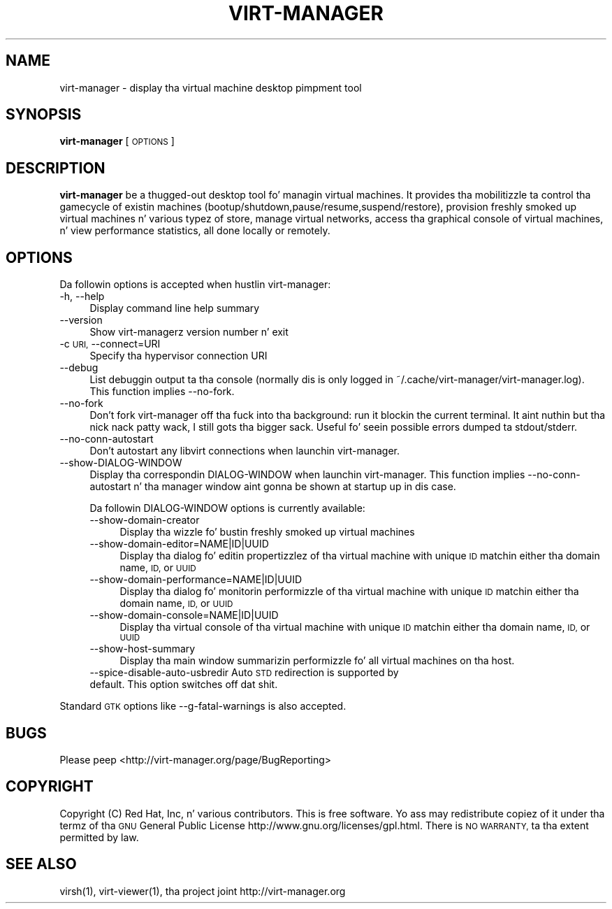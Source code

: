 .\" Automatically generated by Pod::Man 2.27 (Pod::Simple 3.28)
.\"
.\" Standard preamble:
.\" ========================================================================
.de Sp \" Vertical space (when we can't use .PP)
.if t .sp .5v
.if n .sp
..
.de Vb \" Begin verbatim text
.ft CW
.nf
.ne \\$1
..
.de Ve \" End verbatim text
.ft R
.fi
..
.\" Set up some characta translations n' predefined strings.  \*(-- will
.\" give a unbreakable dash, \*(PI'ma give pi, \*(L" will give a left
.\" double quote, n' \*(R" will give a right double quote.  \*(C+ will
.\" give a sickr C++.  Capital omega is used ta do unbreakable dashes and
.\" therefore won't be available.  \*(C` n' \*(C' expand ta `' up in nroff,
.\" not a god damn thang up in troff, fo' use wit C<>.
.tr \(*W-
.ds C+ C\v'-.1v'\h'-1p'\s-2+\h'-1p'+\s0\v'.1v'\h'-1p'
.ie n \{\
.    dz -- \(*W-
.    dz PI pi
.    if (\n(.H=4u)&(1m=24u) .ds -- \(*W\h'-12u'\(*W\h'-12u'-\" diablo 10 pitch
.    if (\n(.H=4u)&(1m=20u) .ds -- \(*W\h'-12u'\(*W\h'-8u'-\"  diablo 12 pitch
.    dz L" ""
.    dz R" ""
.    dz C` ""
.    dz C' ""
'br\}
.el\{\
.    dz -- \|\(em\|
.    dz PI \(*p
.    dz L" ``
.    dz R" ''
.    dz C`
.    dz C'
'br\}
.\"
.\" Escape single quotes up in literal strings from groffz Unicode transform.
.ie \n(.g .ds Aq \(aq
.el       .ds Aq '
.\"
.\" If tha F regista is turned on, we'll generate index entries on stderr for
.\" titlez (.TH), headaz (.SH), subsections (.SS), shit (.Ip), n' index
.\" entries marked wit X<> up in POD.  Of course, you gonna gotta process the
.\" output yo ass up in some meaningful fashion.
.\"
.\" Avoid warnin from groff bout undefined regista 'F'.
.de IX
..
.nr rF 0
.if \n(.g .if rF .nr rF 1
.if (\n(rF:(\n(.g==0)) \{
.    if \nF \{
.        de IX
.        tm Index:\\$1\t\\n%\t"\\$2"
..
.        if !\nF==2 \{
.            nr % 0
.            nr F 2
.        \}
.    \}
.\}
.rr rF
.\"
.\" Accent mark definitions (@(#)ms.acc 1.5 88/02/08 SMI; from UCB 4.2).
.\" Fear. Shiiit, dis aint no joke.  Run. I aint talkin' bout chicken n' gravy biatch.  Save yo ass.  No user-serviceable parts.
.    \" fudge factors fo' nroff n' troff
.if n \{\
.    dz #H 0
.    dz #V .8m
.    dz #F .3m
.    dz #[ \f1
.    dz #] \fP
.\}
.if t \{\
.    dz #H ((1u-(\\\\n(.fu%2u))*.13m)
.    dz #V .6m
.    dz #F 0
.    dz #[ \&
.    dz #] \&
.\}
.    \" simple accents fo' nroff n' troff
.if n \{\
.    dz ' \&
.    dz ` \&
.    dz ^ \&
.    dz , \&
.    dz ~ ~
.    dz /
.\}
.if t \{\
.    dz ' \\k:\h'-(\\n(.wu*8/10-\*(#H)'\'\h"|\\n:u"
.    dz ` \\k:\h'-(\\n(.wu*8/10-\*(#H)'\`\h'|\\n:u'
.    dz ^ \\k:\h'-(\\n(.wu*10/11-\*(#H)'^\h'|\\n:u'
.    dz , \\k:\h'-(\\n(.wu*8/10)',\h'|\\n:u'
.    dz ~ \\k:\h'-(\\n(.wu-\*(#H-.1m)'~\h'|\\n:u'
.    dz / \\k:\h'-(\\n(.wu*8/10-\*(#H)'\z\(sl\h'|\\n:u'
.\}
.    \" troff n' (daisy-wheel) nroff accents
.ds : \\k:\h'-(\\n(.wu*8/10-\*(#H+.1m+\*(#F)'\v'-\*(#V'\z.\h'.2m+\*(#F'.\h'|\\n:u'\v'\*(#V'
.ds 8 \h'\*(#H'\(*b\h'-\*(#H'
.ds o \\k:\h'-(\\n(.wu+\w'\(de'u-\*(#H)/2u'\v'-.3n'\*(#[\z\(de\v'.3n'\h'|\\n:u'\*(#]
.ds d- \h'\*(#H'\(pd\h'-\w'~'u'\v'-.25m'\f2\(hy\fP\v'.25m'\h'-\*(#H'
.ds D- D\\k:\h'-\w'D'u'\v'-.11m'\z\(hy\v'.11m'\h'|\\n:u'
.ds th \*(#[\v'.3m'\s+1I\s-1\v'-.3m'\h'-(\w'I'u*2/3)'\s-1o\s+1\*(#]
.ds Th \*(#[\s+2I\s-2\h'-\w'I'u*3/5'\v'-.3m'o\v'.3m'\*(#]
.ds ae a\h'-(\w'a'u*4/10)'e
.ds Ae A\h'-(\w'A'u*4/10)'E
.    \" erections fo' vroff
.if v .ds ~ \\k:\h'-(\\n(.wu*9/10-\*(#H)'\s-2\u~\d\s+2\h'|\\n:u'
.if v .ds ^ \\k:\h'-(\\n(.wu*10/11-\*(#H)'\v'-.4m'^\v'.4m'\h'|\\n:u'
.    \" fo' low resolution devices (crt n' lpr)
.if \n(.H>23 .if \n(.V>19 \
\{\
.    dz : e
.    dz 8 ss
.    dz o a
.    dz d- d\h'-1'\(ga
.    dz D- D\h'-1'\(hy
.    dz th \o'bp'
.    dz Th \o'LP'
.    dz ae ae
.    dz Ae AE
.\}
.rm #[ #] #H #V #F C
.\" ========================================================================
.\"
.IX Title "VIRT-MANAGER 1"
.TH VIRT-MANAGER 1 "2014-10-29" "1.0.1" "Virtual Machine Manager"
.\" For nroff, turn off justification. I aint talkin' bout chicken n' gravy biatch.  Always turn off hyphenation; it makes
.\" way too nuff mistakes up in technical documents.
.if n .ad l
.nh
.SH "NAME"
virt\-manager \- display tha virtual machine desktop pimpment tool
.SH "SYNOPSIS"
.IX Header "SYNOPSIS"
\&\fBvirt-manager\fR [\s-1OPTIONS\s0]
.SH "DESCRIPTION"
.IX Header "DESCRIPTION"
\&\fBvirt-manager\fR be a thugged-out desktop tool fo' managin virtual machines. It
provides tha mobilitizzle ta control tha gamecycle of existin machines
(bootup/shutdown,pause/resume,suspend/restore), provision freshly smoked up virtual
machines n' various typez of store, manage virtual networks,
access tha graphical console of virtual machines, n' view performance
statistics, all done locally or remotely.
.SH "OPTIONS"
.IX Header "OPTIONS"
Da followin options is accepted when hustlin \f(CW\*(C`virt\-manager\*(C'\fR:
.IP "\-h, \-\-help" 4
.IX Item "-h, --help"
Display command line help summary
.IP "\-\-version" 4
.IX Item "--version"
Show virt-managerz version number n' exit
.IP "\-c \s-1URI,\s0 \-\-connect=URI" 4
.IX Item "-c URI, --connect=URI"
Specify tha hypervisor connection \f(CW\*(C`URI\*(C'\fR
.IP "\-\-debug" 4
.IX Item "--debug"
List debuggin output ta tha console (normally dis is only logged in
~/.cache/virt\-manager/virt\-manager.log). This function implies \-\-no\-fork.
.IP "\-\-no\-fork" 4
.IX Item "--no-fork"
Don't fork \f(CW\*(C`virt\-manager\*(C'\fR off tha fuck into tha background: run it blockin the
current terminal. It aint nuthin but tha nick nack patty wack, I still gots tha bigger sack. Useful fo' seein possible errors dumped ta stdout/stderr.
.IP "\-\-no\-conn\-autostart" 4
.IX Item "--no-conn-autostart"
Don't autostart any libvirt connections when launchin \f(CW\*(C`virt\-manager\*(C'\fR.
.IP "\-\-show\-DIALOG\-WINDOW" 4
.IX Item "--show-DIALOG-WINDOW"
Display tha correspondin \f(CW\*(C`DIALOG\-WINDOW\*(C'\fR when launchin \f(CW\*(C`virt\-manager\*(C'\fR. This
function implies \-\-no\-conn\-autostart n' tha manager window aint gonna be shown
at startup up in dis case.
.Sp
Da followin \f(CW\*(C`DIALOG\-WINDOW\*(C'\fR options is currently available:
.RS 4
.IP "\-\-show\-domain\-creator" 4
.IX Item "--show-domain-creator"
Display tha wizzle fo' bustin freshly smoked up virtual machines
.IP "\-\-show\-domain\-editor=NAME|ID|UUID" 4
.IX Item "--show-domain-editor=NAME|ID|UUID"
Display tha dialog fo' editin propertizzlez of tha virtual machine with
unique \s-1ID\s0 matchin either tha domain name, \s-1ID,\s0 or \s-1UUID\s0
.IP "\-\-show\-domain\-performance=NAME|ID|UUID" 4
.IX Item "--show-domain-performance=NAME|ID|UUID"
Display tha dialog fo' monitorin performizzle of tha virtual machine with
unique \s-1ID\s0 matchin either tha domain name, \s-1ID,\s0 or \s-1UUID\s0
.IP "\-\-show\-domain\-console=NAME|ID|UUID" 4
.IX Item "--show-domain-console=NAME|ID|UUID"
Display tha virtual console of tha virtual machine with
unique \s-1ID\s0 matchin either tha domain name, \s-1ID,\s0 or \s-1UUID\s0
.IP "\-\-show\-host\-summary" 4
.IX Item "--show-host-summary"
Display tha main window summarizin performizzle fo' all virtual machines
on tha host.
.IP "\-\-spice\-disable\-auto\-usbredir Auto \s-1STD\s0 redirection is supported by default. This option switches off dat shit." 4
.IX Item "--spice-disable-auto-usbredir Auto STD redirection is supported by default. This option switches off dat shit."
.RE
.RS 4
.RE
.PP
Standard \s-1GTK\s0 options like \-\-g\-fatal\-warnings is also accepted.
.SH "BUGS"
.IX Header "BUGS"
Please peep <http://virt\-manager.org/page/BugReporting>
.SH "COPYRIGHT"
.IX Header "COPYRIGHT"
Copyright (C) Red Hat, Inc, n' various contributors.
This is free software. Yo ass may redistribute copiez of it under tha termz of tha \s-1GNU\s0 General
Public License \f(CW\*(C`http://www.gnu.org/licenses/gpl.html\*(C'\fR. There is \s-1NO WARRANTY,\s0 ta tha extent
permitted by law.
.SH "SEE ALSO"
.IX Header "SEE ALSO"
\&\f(CWvirsh(1)\fR, \f(CW\*(C`virt\-viewer(1)\*(C'\fR, tha project joint \f(CW\*(C`http://virt\-manager.org\*(C'\fR
